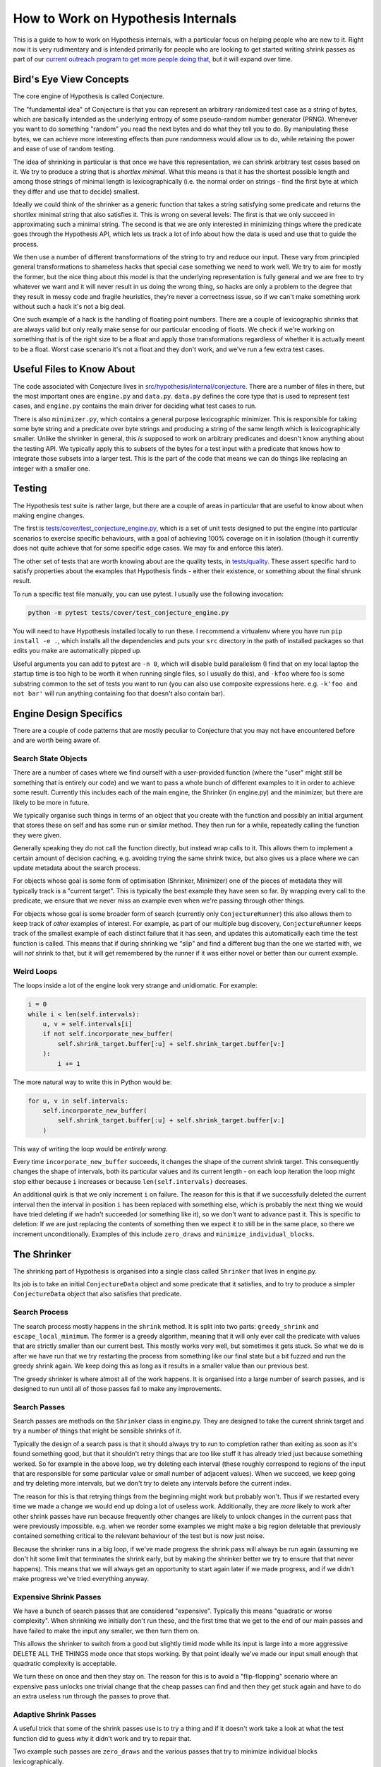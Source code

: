 ===================================
How to Work on Hypothesis Internals
===================================

This is a guide to how to work on Hypothesis internals,
with a particular focus on helping people who are new to it.
Right now it is very rudimentary and is intended primarily for people who are
looking to get started writing shrink passes as part of our `current outreach
program to get more people doing that <https://github.com/HypothesisWorks/hypothesis-python/issues/1093>`_,
but it will expand over time.

------------------------
Bird's Eye View Concepts
------------------------

The core engine of Hypothesis is called Conjecture.

The "fundamental idea" of Conjecture is that you can represent an arbitrary
randomized test case as a string of bytes, which are basically intended as the
underlying entropy of some pseudo-random number generator (PRNG).
Whenever you want to do something "random" you read the next bytes and
do what they tell you to do. By manipulating these bytes, we can achieve
more interesting effects than pure randomness would allow us to do, while
retaining the power and ease of use of random testing.

The idea of shrinking in particular is that once we have this representation,
we can shrink arbitrary test cases based on it. We try to produce a string that
is *shortlex minimal*. What this means is that it has the shortest possible
length and among those strings of minimal length is lexicographically (i.e. the
normal order on strings - find the first byte at which they differ and use that
to decide) smallest.

Ideally we could think of the shrinker as a generic function that takes a
string satisfying some predicate and returns the shortlex minimal string that
also satisfies it.
This is wrong on several levels: The first is that we only succeed in approximating
such a minimal string. The second is that we are only interested in minimizing
things where the predicate goes through the Hypothesis API, which lets us track
a lot of info about how the data is used and use that to guide the process.

We then use a number of different transformations of the string to try and
reduce our input. These vary from principled general transformations to shameless
hacks that special case something we need to work well. We try to aim for mostly
the former, but the nice thing about this model is that the underlying representation
is fully general and we are free to try whatever we want and it will never result
in us doing the wrong thing, so hacks are only a problem to the degree that they
result in messy code and fragile heuristics, they're never a correctness issue,
so if we can't make something work without such a hack it's not a big deal.

One such example of a hack is the handling of floating point numbers. There are
a couple of lexicographic shrinks that are always valid but only really make
sense for our particular encoding of floats. We check if we're working
on something that is of the right size to be a float and apply those
transformations regardless of whether it is actually meant to be a float.
Worst case scenario it's not a float and they don't work, and we've run a few
extra test cases.

--------------------------
Useful Files to Know About
--------------------------

The code associated with Conjecture lives in
`src/hypothesis/internal/conjecture <https://github.com/HypothesisWorks/hypothesis-python/tree/master/src/hypothesis/internal/conjecture>`_.
There are a number of files in there,
but the most important ones are ``engine.py`` and ``data.py``.
``data.py`` defines the core type that is used to represent test cases,
and ``engine.py`` contains the main driver for deciding what test cases to run.

There is also ``minimizer.py``, which contains a general purpose lexicographic
minimizer. This is responsible for taking some byte string and a predicate over
byte strings and producing a string of the same length which is lexicographically
smaller. Unlike the shrinker in general, this *is* supposed to work on arbitrary
predicates and doesn't know anything about the testing API. We typically apply
this to subsets of the bytes for a test input with a predicate that knows how
to integrate those subsets into a larger test. This is the part of the code
that means we can do things like replacing an integer with a smaller one.

-------
Testing
-------

The Hypothesis test suite is rather large, but there are a couple of areas in
particular that are useful to know about when making engine changes.

The first is `tests/cover/test_conjecture_engine.py <https://github.com/HypothesisWorks/hypothesis-python/blob/master/tests/cover/test_conjecture_engine.py>`_,
which is a set of unit tests designed to put the engine into particular scenarios to exercise specific behaviours,
with a goal of achieving 100% coverage on it in isolation (though it currently does not quite achieve that for some specific edge cases.
We may fix and enforce this later).

The other set of tests that are worth knowing about are the quality tests,
in `tests/quality <https://github.com/HypothesisWorks/hypothesis-python/tree/master/tests/quality>`_.
These assert specific hard to satisfy properties about the examples that Hypothesis finds -
either their existence, or something about the final shrunk result.

To run a specific test file manually, you can use pytest. I usually use the
following invocation:

.. code-block::

    python -m pytest tests/cover/test_conjecture_engine.py

You will need to have Hypothesis installed locally to run these. I recommend a
virtualenv where you have run ``pip install -e .``, which installs all the
dependencies and puts your ``src`` directory in the path of installed packages
so that edits you make are automatically pipped up.

Useful arguments you can add to pytest are ``-n 0``, which will disable build
parallelism (I find that on my local laptop the startup time is too high to be
worth it when running single files, so I usually do this), and ``-kfoo`` where
foo is some substring common to the set of tests you want to run (you can also
use composite expressions here. e.g. ``-k'foo and not bar'`` will run anything
containing foo that doesn't also contain bar).

-----------------------
Engine Design Specifics
-----------------------

There are a couple of code patterns that are mostly peculiar to Conjecture that
you may not have encountered before and are worth being aware of.

~~~~~~~~~~~~~~~~~~~~
Search State Objects
~~~~~~~~~~~~~~~~~~~~

There are a number of cases where we find ourself with a user-provided function
(where the "user" might still be something that is entirely our code) and we
want to pass a whole bunch of different examples to it in order to achieve some
result. Currently this includes each of the main engine, the Shrinker (in
engine.py) and the minimizer, but there are likely to be more in future.

We typically organise such things in terms of an object that you create with
the function and possibly an initial argument that stores these on self and
has some ``run`` or similar method. They then run for a while, repeatedly
calling the function they were given.

Generally speaking they do not call the function directly, but instead wrap
calls to it. This allows them to implement a certain amount of decision caching,
e.g. avoiding trying the same shrink twice, but also gives us a place where we
can update metadata about the search process.

For objects whose goal is some form of optimisation (Shrinker, Minimizer) one
of the pieces of metadata they will typically track is a "current target". This
is typically the best example they have seen so far. By wrapping every call to
the predicate, we ensure that we never miss an example even when we're passing
through other things.

For objects whose goal is some broader form of search (currently only
``ConjectureRunner``) this also allows them to keep track of *other* examples
of interest. For example, as part of our multiple bug discovery,
``ConjectureRunner`` keeps track of the smallest example of each distinct
failure that it has seen, and updates this automatically each time the test
function is called. This means that if during shrinking we "slip" and find a
different bug than the one we started with, we will *not* shrink to that, but
it will get remembered by the runner if it was either novel or better than our
current example.

~~~~~~~~~~~
Weird Loops
~~~~~~~~~~~

The loops inside a lot of the engine look very strange and unidiomatic. For
example:

.. code-block:: python

        i = 0
        while i < len(self.intervals):
            u, v = self.intervals[i]
            if not self.incorporate_new_buffer(
                self.shrink_target.buffer[:u] + self.shrink_target.buffer[v:]
            ):
                i += 1


The more natural way to write this in Python would be:

.. code-block:: python

        for u, v in self.intervals:
            self.incorporate_new_buffer(
                self.shrink_target.buffer[:u] + self.shrink_target.buffer[v:]
            )

This way of writing the loop would be *entirely wrong*.

Every time ``incorporate_new_buffer`` succeeds, it changes the shape of the
current shrink target. This consequently changes the shape of intervals, both
its particular values and its current length - on each loop iteration the loop
might stop either because ``i`` increases or because ``len(self.intervals)``
decreases.

An additional quirk is that we only increment ``i`` on failure. The reason for
this is that if we successfully deleted the current interval then the interval
in position ``i`` has been replaced with something else, which is probably the
next thing we would have tried deleting if we hadn't succeeded (or something
like it), so we don't want to advance past it.
This is specific to deletion: If we are just replacing the contents of
something then we expect it to still be in the same place, so there we increment
unconditionally.
Examples of this include ``zero_draws`` and ``minimize_individual_blocks``.

------------
The Shrinker
------------

The shrinking part of Hypothesis is organised into a single class called ``Shrinker``
that lives in engine.py.

Its job is to take an initial ``ConjectureData`` object and some predicate that
it satisfies, and to try to produce a simpler ``ConjectureData`` object that
also satisfies that predicate.

~~~~~~~~~~~~~~
Search Process
~~~~~~~~~~~~~~

The search process mostly happens in the ``shrink`` method. It is split into
two parts: ``greedy_shrink`` and ``escape_local_minimum``. The former is a
greedy algorithm, meaning that it will only ever call the predicate with values
that are strictly smaller than our current best. This mostly works very well,
but sometimes it gets stuck. So what we do is after we have run that we try
restarting the process from something like our final state but a bit fuzzed and
run the greedy shrink again. We keep doing this as long as it results in a
smaller value than our previous best.

The greedy shrinker is where almost all of the work happens. It is organised
into a large number of search passes, and is designed to run until all of those
passes fail to make any improvements.

~~~~~~~~~~~~~
Search Passes
~~~~~~~~~~~~~

Search passes are methods on the ``Shrinker`` class in engine.py. They are
designed to take the current shrink target and try a number of things that might
be sensible shrinks of it.

Typically the design of a search pass is that it should always try to run to
completion rather than exiting as soon as it's found something good, but that
it shouldn't retry things that are too like stuff it has already tried just
because something worked. So for example in the above loop, we try deleting
each interval (these roughly correspond to regions of the input that are
responsible for some particular value or small number of adjacent values).
When we succeed, we keep going and try deleting more intervals, but we don't
try to delete any intervals before the current index.

The reason for this is that retrying things from the beginning might work but
probably won't. Thus if we restarted every time we made a change we would end
up doing a lot of useless work. Additionally, they are *more* likely to work
after other shrink passes have run because frequently other changes are likely
to unlock changes in the current pass that were previously impossible. e.g.
when we reorder some examples we might make a big region deletable that
previously contained something critical to the relevant behaviour of the test
but is now just noise.

Because the shrinker runs in a big loop, if we've made progress the shrink pass
will always be run again (assuming we don't hit some limit that terminates the
shrink early, but by making the shrinker better we try to ensure that that
never happens).
This means that we will always get an opportunity to start again later if we
made progress, and if we didn't make progress we've tried everything anyway.


~~~~~~~~~~~~~~~~~~~~~~~
Expensive Shrink Passes
~~~~~~~~~~~~~~~~~~~~~~~

We have a bunch of search passes that are considered "expensive". Typically
this means "quadratic or worse complexity". When shrinking we initially don't
run these, and the first time that we get to the end of our main passes and
have failed to make the input any smaller, we then turn them on.

This allows the shrinker to switch from a good but slightly timid mode while its
input is large into a more aggressive DELETE ALL THE THINGS mode once that stops
working. By that point ideally we've made our input small enough that quadratic
complexity is acceptable.

We turn these on once and then they stay on. The reason for this is to avoid a
"flip-flopping" scenario where an expensive pass unlocks one trivial change that
the cheap passes can find and then they get stuck again and have to do an extra
useless run through the passes to prove that.

~~~~~~~~~~~~~~~~~~~~~~
Adaptive Shrink Passes
~~~~~~~~~~~~~~~~~~~~~~

A useful trick that some of the shrink passes use is to try a thing and if it
doesn't work take a look at what the test function did to guess *why* it didn't
work and try to repair that.

Two example such passes are ``zero_draws`` and the various passes that try to
minimize individual blocks lexicographically.

What happens in ``zero_draws`` is that we try replacing the region corresponding
to a draw with all zero bytes. If that doesn't work, we check if that was because
of changing the size of the example (e.g. doing that with a list will make the
list much shorter) and messing up the byte stream after that point. If this
was what happened then we try again with a sequence of zeroes that corresponds
to the size of the draw call in the version we tried that didn't work.

The logic for what we do with block minimization is in ``try_shrinking_blocks``.
When it tries shrinking a block and it doesn't work, it checks if the sized
changed. If it does then it tries deleting the number of bytes that were lost
immediately after the shrunk block to see if it helps.


--------------
Playing Around
--------------

I often find that it is informative to watch the shrink process in action using
Hypothesis's verbosity settings. This can give you an idea of what the format
of your data is, and how the shrink process transforms it.

In particular, it is often useful to run a test with the flag ``-s`` to tell it
not to hide output and the environment variable ``HYPOTHESIS_VERBOSITY_LEVEL=debug``.
This will give you a very detailed log of what the testing process is running,
along with information about what passes in the shrinker rare running and how
they transform it.

---------------
Getting Started
---------------

The best way of getting started on working on the engine is to work on the
shrinker. This is because it has the most well defined problems, the best
documented code among the engine, and it's generally fun to work on.

If you have not already done so, check out `Issue #1093 <https://github.com/HypothesisWorks/hypothesis-python/issues/1093>`_,
which collates a number of other issues about shrink quality that are good starting
points for people.

The best place to get started thus is to take a look at those linked issues and
jump in and try things! Find one that you think sounds fun. Note that some
of them suggest not doing these as your first foray into the shrinker, as some
are harder than others.

*Please* ask questions if you have any - either the main issue for general
purpose questions or specific issues for questions about a particular problem -
if you get stuck or if anything doesn't make sense. We're trying to make this
process easier for everyone to work on, so asking us questions is actively
helpful to us and we will be very grateful to you for doing so.
